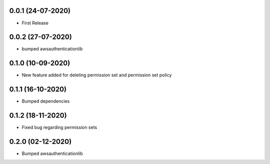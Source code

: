 


0.0.1 (24-07-2020)
------------------

* First Release


0.0.2 (27-07-2020)
------------------

* bumped awsauthenticationlib


0.1.0 (10-09-2020)
------------------

* New feature added for deleting permission set and permission set policy


0.1.1 (16-10-2020)
------------------

* Bumped dependencies


0.1.2 (18-11-2020)
------------------

* Fixed bug regarding permission sets


0.2.0 (02-12-2020)
------------------

* Bumped awsauthenticationlib
